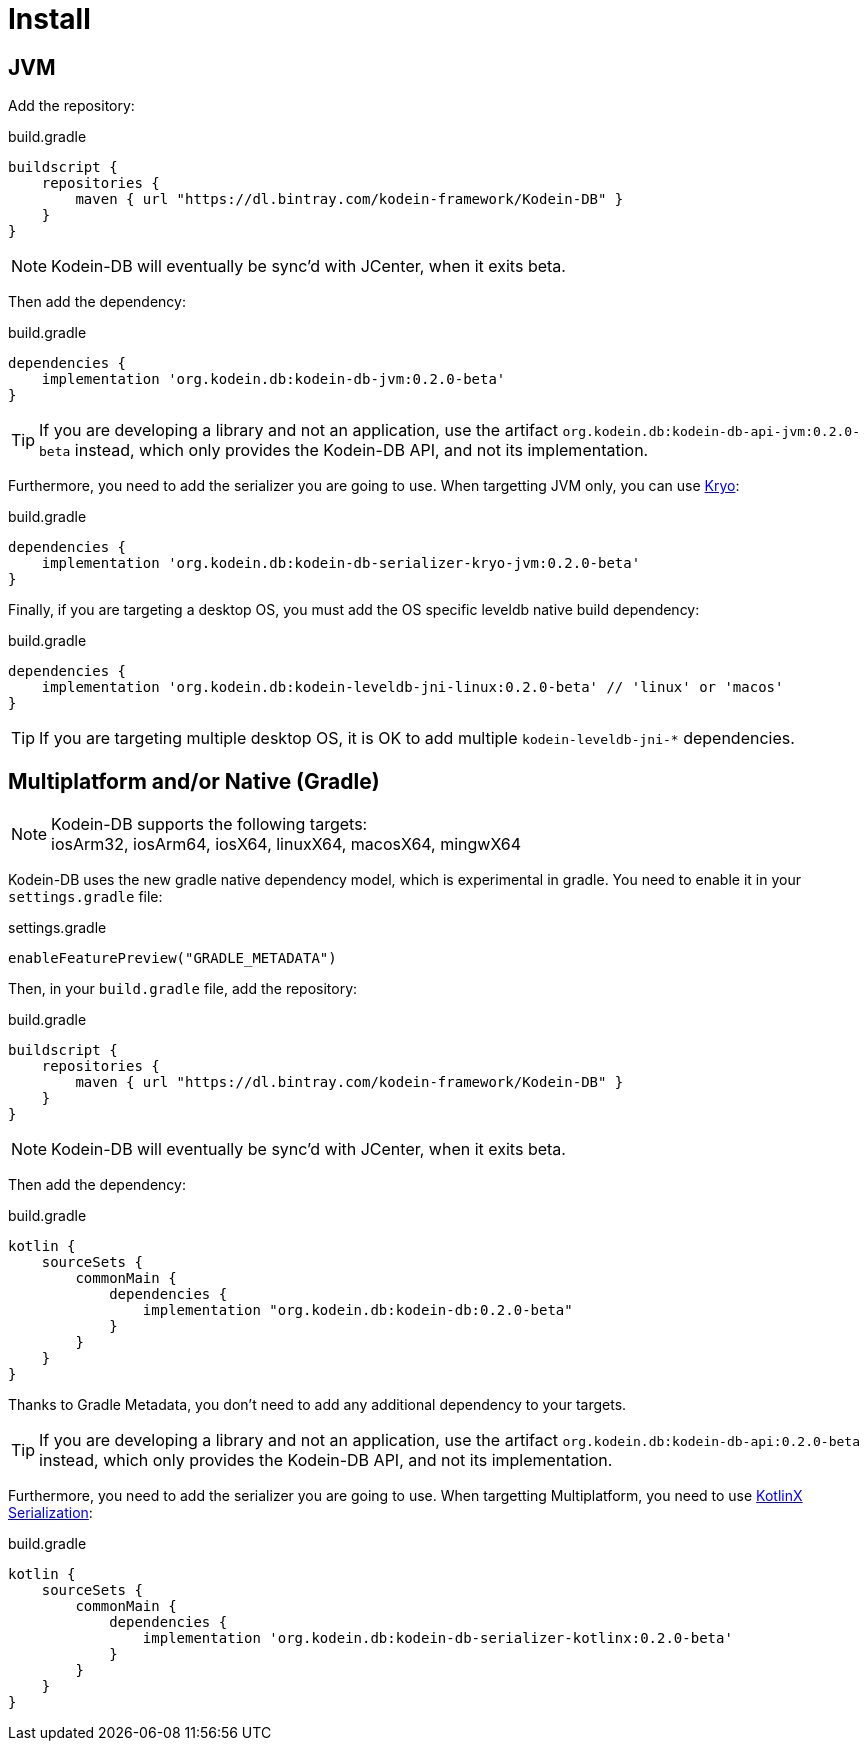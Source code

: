 = Install
:version: 0.2.0-beta

[[install-jvm]]
== JVM

Add the repository:

[source,groovy]
.build.gradle
----
buildscript {
    repositories {
        maven { url "https://dl.bintray.com/kodein-framework/Kodein-DB" }
    }
}
----

NOTE: Kodein-DB will eventually be sync'd with JCenter, when it exits beta.

Then add the dependency:

[source,groovy,subs=attributes+]
.build.gradle
----
dependencies {
    implementation 'org.kodein.db:kodein-db-jvm:{version}'
}
----

TIP: If you are developing a library and not an application, use the artifact `org.kodein.db:kodein-db-api-jvm:{version}` instead, which only provides the Kodein-DB API, and not its implementation.

Furthermore, you need to add the serializer you are going to use.
When targetting JVM only, you can use https://github.com/EsotericSoftware/kryo[Kryo]:

[source,groovy,subs=attributes+]
.build.gradle
----
dependencies {
    implementation 'org.kodein.db:kodein-db-serializer-kryo-jvm:{version}'
}
----

Finally, if you are targeting a desktop OS, you must add the OS specific leveldb native build dependency:

[source,groovy,subs=attributes+]
.build.gradle
----
dependencies {
    implementation 'org.kodein.db:kodein-leveldb-jni-linux:{version}' // 'linux' or 'macos'
}
----

TIP: If you are targeting multiple desktop OS, it is OK to add multiple `kodein-leveldb-jni-*` dependencies.

[[install-kmp]]
== Multiplatform and/or Native (Gradle)

NOTE: Kodein-DB supports the following targets: +
iosArm32, iosArm64, iosX64, linuxX64, macosX64, mingwX64

Kodein-DB uses the new gradle native dependency model, which is experimental in gradle.
You need to enable it in your `settings.gradle` file:

[source,groovy]
.settings.gradle
----
enableFeaturePreview("GRADLE_METADATA")
----

Then, in your `build.gradle` file, add the repository:

[source,groovy]
.build.gradle
----
buildscript {
    repositories {
        maven { url "https://dl.bintray.com/kodein-framework/Kodein-DB" }
    }
}
----

NOTE: Kodein-DB will eventually be sync'd with JCenter, when it exits beta.

Then add the dependency:

[source,groovy,subs=attributes+]
.build.gradle
----
kotlin {
    sourceSets {
        commonMain {
            dependencies {
                implementation "org.kodein.db:kodein-db:{version}"
            }
        }
    }
}
----

Thanks to Gradle Metadata, you don't need to add any additional dependency to your targets.

TIP: If you are developing a library and not an application, use the artifact `org.kodein.db:kodein-db-api:{version}` instead, which only provides the Kodein-DB API, and not its implementation.

Furthermore, you need to add the serializer you are going to use.
When targetting Multiplatform, you need to use https://github.com/Kotlin/kotlinx.serialization[KotlinX Serialization]:

[source,groovy,subs=attributes+]
.build.gradle
----
kotlin {
    sourceSets {
        commonMain {
            dependencies {
                implementation 'org.kodein.db:kodein-db-serializer-kotlinx:{version}'
            }
        }
    }
}
----
